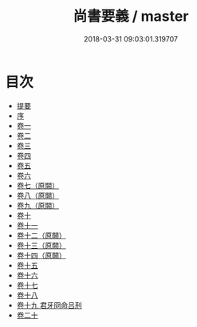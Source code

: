 #+TITLE: 尚書要義 / master
#+DATE: 2018-03-31 09:03:01.319707
* 目次
 - [[file:KR1b0022_000.txt::000-1b][提要]]
 - [[file:KR1b0022_000.txt::000-3a][序]]
 - [[file:KR1b0022_001.txt::001-1a][卷一]]
 - [[file:KR1b0022_002.txt::002-1a][卷二]]
 - [[file:KR1b0022_003.txt::003-1a][卷三]]
 - [[file:KR1b0022_004.txt::004-1a][卷四]]
 - [[file:KR1b0022_005.txt::005-1a][卷五]]
 - [[file:KR1b0022_006.txt::006-1a][卷六]]
 - [[file:KR1b0022_007.txt::007-1a][卷七（原闕）]]
 - [[file:KR1b0022_008.txt::008-1a][卷八（原闕）]]
 - [[file:KR1b0022_009.txt::009-1a][卷九（原闕）]]
 - [[file:KR1b0022_010.txt::010-1a][卷十]]
 - [[file:KR1b0022_011.txt::011-1a][卷十一]]
 - [[file:KR1b0022_012.txt::012-1a][卷十二（原闕）]]
 - [[file:KR1b0022_013.txt::013-1a][卷十三（原闕）]]
 - [[file:KR1b0022_014.txt::014-1a][卷十四（原闕）]]
 - [[file:KR1b0022_015.txt::015-1a][卷十五]]
 - [[file:KR1b0022_016.txt::016-1a][卷十六]]
 - [[file:KR1b0022_017.txt::017-1a][卷十七]]
 - [[file:KR1b0022_018.txt::018-1a][卷十八]]
 - [[file:KR1b0022_019.txt::019-1a][卷十九 君牙冏命吕刑]]
 - [[file:KR1b0022_020.txt::020-1a][卷二十]]
